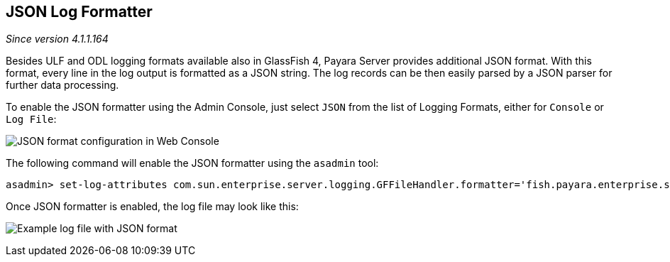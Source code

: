 [[json-log-formatter]]
JSON Log Formatter
------------------

_Since version 4.1.1.164_

Besides ULF and ODL logging formats available also in GlassFish 4,
Payara Server provides additional JSON format. With this format, every
line in the log output is formatted as a JSON string. The log records
can be then easily parsed by a JSON parser for further data processing.

To enable the JSON formatter using the Admin Console, just select `JSON`
from the list of Logging Formats, either for `Console` or `Log File`:

image:images/json_config.png[JSON format configuration in Web Console]

The following command will enable the JSON formatter using the `asadmin`
tool:

----------------------------------------------------------------------------------------------------------------------------------------------
asadmin> set-log-attributes com.sun.enterprise.server.logging.GFFileHandler.formatter='fish.payara.enterprise.server.logging.JSONLogFormatter'
----------------------------------------------------------------------------------------------------------------------------------------------

Once JSON formatter is enabled, the log file may look like this:

image:images/json_example.png[Example log file with JSON format]
